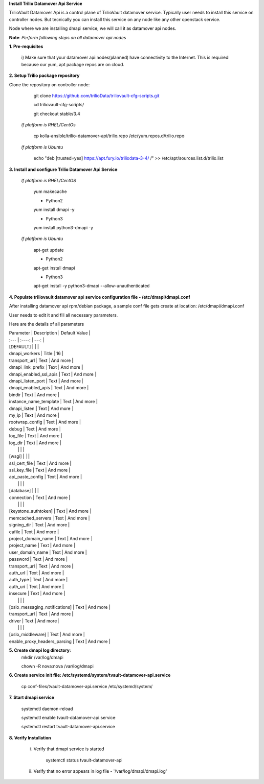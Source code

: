 **Install Trilio Datamover Api Service**

TrilioVault Datamover Api is a control plane of TrilioVault datamover service.
Typically user needs to install this service on controller nodes. But tecnically you can install this service on any 
node like any other openstack service.

Node where we are installing dmapi service, we will call it as datamover api nodes. 


**Note**: *Perform following steps on all datamover api nodes*

**1. Pre-requisites**

  i) Make sure that your datamover api nodes(planned) have connectivity to the Internet.
  This is required because our yum, apt package repos are on cloud.

**2. Setup Trilio package repository**

Clone the repository on controller node:

    git clone https://github.com/trilioData/triliovault-cfg-scripts.git
   
    cd triliovault-cfg-scripts/
    
    git checkout stable/3.4
   
  *If platform is RHEL/CentOs*
  
      cp kolla-ansible/trilio-datamover-api/trilio.repo /etc/yum.repos.d/trilio.repo

  *If platform is Ubuntu*
  
      echo "deb [trusted=yes] https://apt.fury.io/triliodata-3-4/ /" >> /etc/apt/sources.list.d/trilio.list

**3. Install and configure Trilio Datamover Api Service**

   *If platform is RHEL/CentOS*
   
      yum makecache
      
      - Python2
      yum install dmapi -y
      
      - Python3
      yum install python3-dmapi -y
   
   *If platform is Ubuntu*
   
      apt-get update

      - Python2
      apt-get install dmapi
      
      - Python3
      apt-get install -y python3-dmapi --allow-unauthenticated
    
**4. Populate triliovault datamover api service configuration file - /etc/dmapi/dmapi.conf**


After installing datamover api rpm/debian package, a sample conf file gets create at location:
/etc/dmapi/dmapi.conf

User needs to edit it and fill all necessary parameters.

Here are the details of all parameters


| Parameter   | Description | Default Value |
| :---        |    :----:   |          ---: |
| [DEFAULT]     |        |    |
| dmapi_workers     | Title       | 16   |
| transport_url   | Text        | And more      |
| dmapi_link_prefix   | Text        | And more      |
| dmapi_enabled_ssl_apis   | Text        | And more      |
| dmapi_listen_port   | Text        | And more      |
| dmapi_enabled_apis   | Text        | And more      |
| bindir   | Text        | And more      |
| instance_name_template   | Text        | And more      |
| dmapi_listen  | Text        | And more      |
| my_ip   | Text        | And more      |
| rootwrap_config   | Text        | And more      |
| debug   | Text        | And more      |
| log_file   | Text        | And more      |
| log_dir   | Text        | And more      |
|           |             |                       |
| [wsgi]                 |           |            |
| ssl_cert_file   | Text        | And more      |
| ssl_key_file   | Text        | And more      |
| api_paste_config   | Text        | And more      |
|           |             |                       |
| [database]   |         |       |
| connection   | Text        | And more      |
|           |             |                       |
| [keystone_authtoken]   | Text        | And more      |
| memcached_servers   | Text        | And more      |
| signing_dir   | Text        | And more      |
| cafile   | Text        | And more      |
| project_domain_name   | Text        | And more      |
| project_name   | Text        | And more      |
| user_domain_name   | Text        | And more      |
| password   | Text        | And more      |
| transport_url   | Text        | And more      |
| auth_url   | Text        | And more      |
| auth_type   | Text        | And more      |
| auth_uri   | Text        | And more      |
| insecure   | Text        | And more      |
|           |             |                       |
| [oslo_messaging_notifications]   | Text        | And more      |
| transport_url   | Text        | And more      |
| driver   | Text        | And more      |
|           |             |                       |
| [oslo_middleware]   | Text        | And more      |
| enable_proxy_headers_parsing   | Text        | And more      |


**5. Create dmapi log directory:**
        mkdir /var/log/dmapi
     
        chown -R nova:nova /var/log/dmapi
    
**6. Create service init file: /etc/systemd/system/tvault-datamover-api.service**


        cp conf-files/tvault-datamover-api.service /etc/systemd/system/   
    
**7. Start dmapi service**

        systemctl daemon-reload
    
        systemctl enable tvault-datamover-api.service
          
        systemctl restart tvault-datamover-api.service
    
**8. Verify Installation**

    i) Verify that dmapi service is started
    
          systemctl status tvault-datamover-api
          
    ii) Verify that no error appears in log file - '/var/log/dmapi/dmapi.log'     
